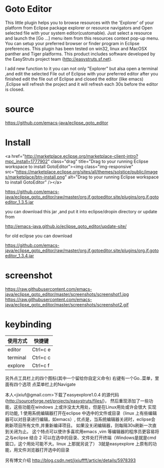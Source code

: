 * Goto Editor
This little plugin helps you to browse resources with the 'Explorer' of your platform from
Eclipse package explorer or resource navigators and Open selected file with your
system editor(customable).
Just select a resource and launch the [Go ...] menu item from this resources context pop-up menu.
You can setup your preferred browser or finder program in Eclipse preferences.
This plugin has been tested on win32, linux and MacOSX panther and Tiger platforms.
This product includes software developed by the EasyStruts project team (http://easystruts.sf.net).

I add new function to it
you can not only "Explorer" but alsa open a terminal ,and edit the selected File
out of Eclipse with your preferred editor
after you finished edit the file out of Eclipse and closed the editor (like
emacs) ,Eclipse will refresh the project and it will refresh each 30s before the
editor is closed.

* source
  https://github.com/emacs-java/eclipse_goto_editor
* Install
<a href="http://marketplace.eclipse.org/marketplace-client-intro?mpc_install=1777902" class="drag" title="Drag to your running Eclipse workspace to install GotoEditor"><img class="img-responsive" src="https://marketplace.eclipse.org/sites/all/themes/solstice/public/images/marketplace/btn-install.png" alt="Drag to your running Eclipse workspace to install GotoEditor" /></a>

https://github.com/emacs-java/eclipse_goto_editor/raw/master/org.jf.gotoeditor.site/plugins/org.jf.gotoeditor_1.3.5.jar

you can download this jar ,and put it into eclipse/dropin directory
or update from

http://emacs-java.github.io/eclipse_goto_editor/update-site/

for old eclipse you can download

https://github.com/emacs-java/eclipse_goto_editor/raw/master/org.jf.gotoeditor.site/plugins/org.jf.gotoeditor_1.3.4.jar

* screenshot
https://raw.githubusercontent.com/emacs-java/eclipse_goto_editor/master/screenshots/screenshot1.jpg
https://raw.githubusercontent.com/emacs-java/eclipse_goto_editor/master/screenshots/screenshot2.gif


* keybinding
|使用方式   |           快捷键|
|---------- | -----------------|
| editor    |         Ctrl+c e|
| terminal  |         Ctrl+c c |
| explore   |         Ctrl+c f |

另外点工具栏上的四个图标(其中一个留给你自定义命令)
右键有一个Go..菜单，里面有四个选项
点菜单栏上的Navigate

本人<jixiuf@gmail.com>下载了easyexplore1.0.4 的源代码(http://sourceforge.net/projects/easystruts/files/)，
然后重现添加了一些功能，这些功能在windows 上或许没太大用处，但是在Linux用处或许会很大
实现的功能,
    1 使用系统编辑器打开在eclipse 中选中的文件或目录（linux 上有些编辑器可以对目录进行编辑，如emacs）,
           优点是，当系统编辑器关闭时，eclipse会刷新项目所有文件,并重新编译项目。
                   如果没关闭编辑器，则每隔30s刷新一次直到关闭为止。
                   这个特点可以使许多喜欢用emacs ,vim 等编辑器的程序员更容易将之与eclipse 结合
    2 可以在选中的目录、文件处打开终端（Windows是就是cmd窗口，这个用处可能不大。linux 上那就另说了）
    3就是easyexplore 上原有的功能，用文件浏览器打开选中的目录

另有博文介绍
http://blog.csdn.net/jixiuffff/article/details/5978393
